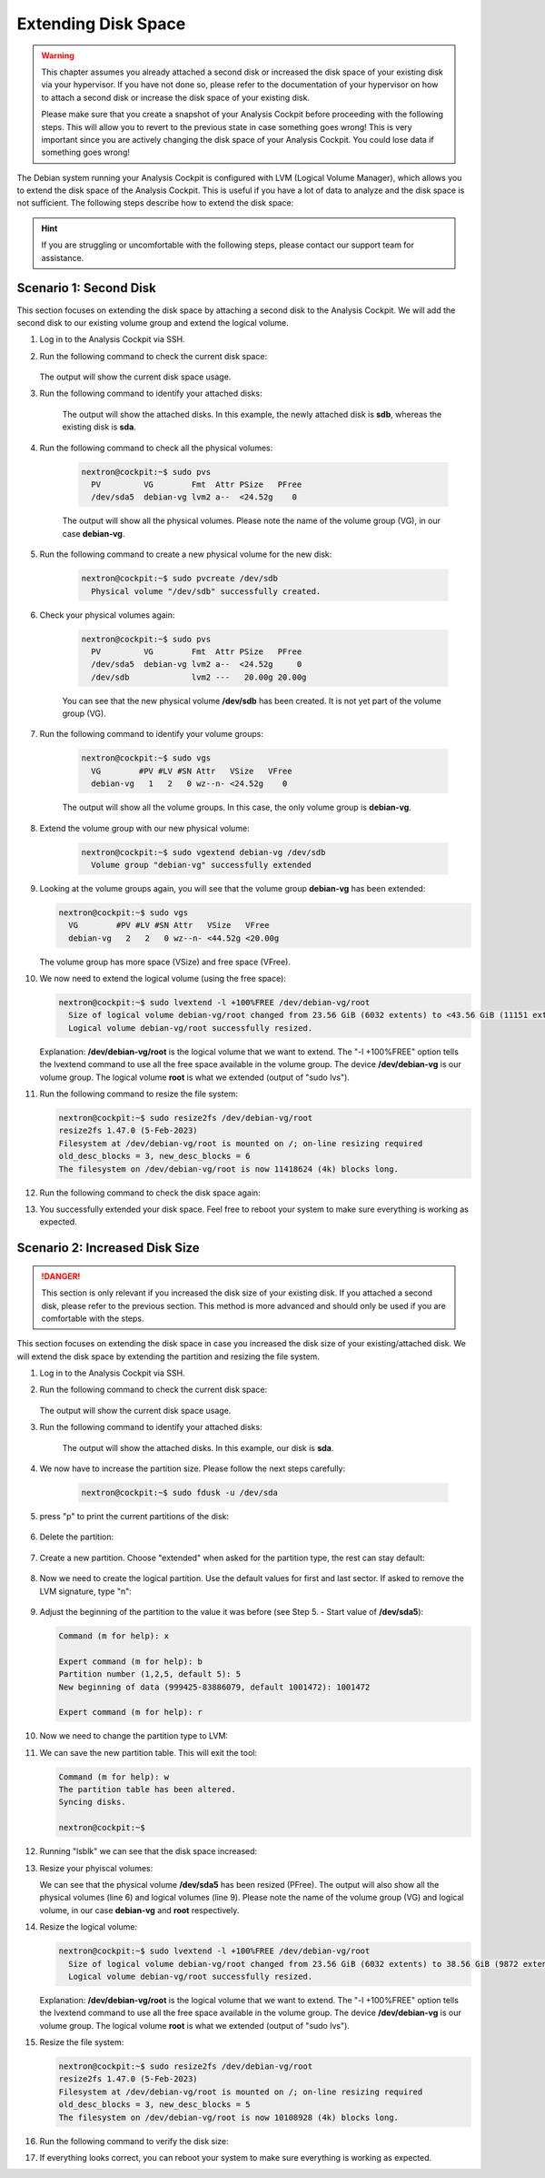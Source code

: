 .. Index:: Extending Disk Space

Extending Disk Space
--------------------

.. warning::
    This chapter assumes you already attached a second disk or
    increased the disk space of your existing disk via your
    hypervisor. If you have not done so, please refer to the
    documentation of your hypervisor on how to attach a second
    disk or increase the disk space of your existing disk.

    Please make sure that you create a snapshot of your Analysis
    Cockpit before proceeding with the following steps. This will
    allow you to revert to the previous state in case something
    goes wrong! This is very important since you are actively
    changing the disk space of your Analysis Cockpit. You could
    lose data if something goes wrong!

The Debian system running your Analysis Cockpit is configured
with LVM (Logical Volume Manager), which allows you to extend
the disk space of the Analysis Cockpit. This is useful if you
have a lot of data to analyze and the disk space is not
sufficient. The following steps describe how to extend the disk
space:

.. hint::
    If you are struggling or uncomfortable with the following
    steps, please contact our support team for assistance.

Scenario 1: Second Disk
^^^^^^^^^^^^^^^^^^^^^^^

This section focuses on extending the disk space by attaching a
second disk to the Analysis Cockpit. We will add the second disk
to our existing volume group and extend the logical volume.

1. Log in to the Analysis Cockpit via SSH.
2. Run the following command to check the current disk space:

    .. code-block:: console
        :emphasize-lines: 5

        nextron@cockpit:~$ df -h
        Filesystem                   Size  Used Avail Use% Mounted on
        udev                         1.9G     0  1.9G   0% /dev
        tmpfs                        392M  524K  392M   1% /run
        /dev/mapper/debian--vg-root   24G  3.4G   19G  16% /
        tmpfs                        2.0G     0  2.0G   0% /dev/shm
        tmpfs                        5.0M     0  5.0M   0% /run/lock
        /dev/sda1                    455M   51M  380M  12% /boot
        tmpfs                        392M     0  392M   0% /run/user/1000
   
   The output will show the current disk space usage.

3. Run the following command to identify your attached disks:

    .. code-block:: console
        :emphasize-lines: 3, 9
        :linenos:

        nextron@cockpit:~$ lsblk
        NAME                  MAJ:MIN RM  SIZE RO TYPE MOUNTPOINTS
        sda                     8:0    0   25G  0 disk 
        ├─sda1                  8:1    0  487M  0 part /boot
        ├─sda2                  8:2    0    1K  0 part 
        └─sda5                  8:5    0 24.5G  0 part 
          ├─debian--vg-root   254:0    0 23.6G  0 lvm  /
          └─debian--vg-swap_1 254:1    0  980M  0 lvm  [SWAP]
        sdb                     8:16   0   20G  0 disk 
        sr0                    11:0    1 1024M  0 rom

    The output will show the attached disks. In this example, the
    newly attached disk is **sdb**, whereas the existing disk is **sda**.

4. Run the following command to check all the physical volumes:

    .. code-block:: console

        nextron@cockpit:~$ sudo pvs
          PV         VG        Fmt  Attr PSize   PFree
          /dev/sda5  debian-vg lvm2 a--  <24.52g    0

    The output will show all the physical volumes. Please note the name
    of the volume group (VG), in our case **debian-vg**.

5. Run the following command to create a new physical volume for the new disk:

    .. code-block:: console

        nextron@cockpit:~$ sudo pvcreate /dev/sdb
          Physical volume "/dev/sdb" successfully created.

6. Check your physical volumes again:

    .. code-block:: console

        nextron@cockpit:~$ sudo pvs
          PV         VG        Fmt  Attr PSize   PFree 
          /dev/sda5  debian-vg lvm2 a--  <24.52g     0 
          /dev/sdb             lvm2 ---   20.00g 20.00g

    You can see that the new physical volume **/dev/sdb** has been created.
    It is not yet part of the volume group (VG).

7. Run the following command to identify your volume groups:

    .. code-block:: console

        nextron@cockpit:~$ sudo vgs
          VG        #PV #LV #SN Attr   VSize   VFree
          debian-vg   1   2   0 wz--n- <24.52g    0

    The output will show all the volume groups. In this case, the only volume
    group is **debian-vg**.

8. Extend the volume group with our new physical volume:

    .. code-block:: console

        nextron@cockpit:~$ sudo vgextend debian-vg /dev/sdb
          Volume group "debian-vg" successfully extended

9.  Looking at the volume groups again, you will see that the volume group **debian-vg** has been extended:

    .. code-block:: console

        nextron@cockpit:~$ sudo vgs
          VG        #PV #LV #SN Attr   VSize   VFree  
          debian-vg   2   2   0 wz--n- <44.52g <20.00g

    The volume group has more space (VSize) and free space (VFree).

10. We now need to extend the logical volume (using the free space):

    .. code-block:: console

        nextron@cockpit:~$ sudo lvextend -l +100%FREE /dev/debian-vg/root
          Size of logical volume debian-vg/root changed from 23.56 GiB (6032 extents) to <43.56 GiB (11151 extents).
          Logical volume debian-vg/root successfully resized.

    Explanation: **/dev/debian-vg/root** is the logical volume that we want to extend.
    The "-l +100%FREE" option tells the lvextend command to use all the free space
    available in the volume group. The device **/dev/debian-vg** is our volume group.
    The logical volume **root** is what we extended (output of "sudo lvs").

11. Run the following command to resize the file system:

    .. code-block:: console

        nextron@cockpit:~$ sudo resize2fs /dev/debian-vg/root
        resize2fs 1.47.0 (5-Feb-2023)
        Filesystem at /dev/debian-vg/root is mounted on /; on-line resizing required
        old_desc_blocks = 3, new_desc_blocks = 6
        The filesystem on /dev/debian-vg/root is now 11418624 (4k) blocks long.

12. Run the following command to check the disk space again:

    .. code-block:: console
        :emphasize-lines: 5

        nextron@cockpit:~$ df -h
        Filesystem                   Size  Used Avail Use% Mounted on
        udev                         1.9G     0  1.9G   0% /dev
        tmpfs                        392M  532K  392M   1% /run
        /dev/mapper/debian--vg-root   43G  3.5G   38G   9% /
        tmpfs                        2.0G     0  2.0G   0% /dev/shm
        tmpfs                        5.0M     0  5.0M   0% /run/lock
        /dev/sda1                    455M   51M  380M  12% /boot
        tmpfs                        392M     0  392M   0% /run/user/1000

13. You successfully extended your disk space. Feel free to reboot your
    system to make sure everything is working as expected.

Scenario 2: Increased Disk Size
^^^^^^^^^^^^^^^^^^^^^^^^^^^^^^^

.. danger::
    This section is only relevant if you increased the disk size of your
    existing disk. If you attached a second disk, please refer to the
    previous section. This method is more advanced and should only be
    used if you are comfortable with the steps.

This section focuses on extending the disk space in case you increased the disk
size of your existing/attached disk. We will extend the disk space by extending
the partition and resizing the file system.

1. Log in to the Analysis Cockpit via SSH.
2. Run the following command to check the current disk space:

    .. code-block:: console
        :emphasize-lines: 5

        nextron@cockpit:~$ df -h
        Filesystem                   Size  Used Avail Use% Mounted on
        udev                         1.9G     0  1.9G   0% /dev
        tmpfs                        392M  524K  392M   1% /run
        /dev/mapper/debian--vg-root   24G  3.4G   19G  16% /
        tmpfs                        2.0G     0  2.0G   0% /dev/shm
        tmpfs                        5.0M     0  5.0M   0% /run/lock
        /dev/sda1                    455M   51M  380M  12% /boot
        tmpfs                        392M     0  392M   0% /run/user/1000
   
   The output will show the current disk space usage.

3. Run the following command to identify your attached disks:

    .. code-block:: console
        :emphasize-lines: 3, 9

        nextron@cockpit:~$ lsblk
        NAME                  MAJ:MIN RM  SIZE RO TYPE MOUNTPOINTS
        sda                     8:0    0   40G  0 disk 
        ├─sda1                  8:1    0  487M  0 part /boot
        ├─sda2                  8:2    0    1K  0 part 
        └─sda5                  8:5    0 24.5G  0 part 
          ├─debian--vg-root   254:0    0 23.6G  0 lvm  /
          └─debian--vg-swap_1 254:1    0  980M  0 lvm  [SWAP]
        sr0                    11:0    1 1024M  0 rom


    The output will show the attached disks. In this example, our
    disk is **sda**.

4. We now have to increase the partition size. Please follow the next steps carefully:

    .. code-block:: console

        nextron@cockpit:~$ sudo fdusk -u /dev/sda

5. press "p" to print the current partitions of the disk:

    .. code-block:: none
        :emphasize-lines: 1, 13

        Command (m for help): p

        Disk /dev/sda: 40 GiB, 42949672960 bytes, 83886080 sectors
        Disk model: HARDDISK        
        Units: sectors of 1 * 512 = 512 bytes
        Sector size (logical/physical): 512 bytes / 512 bytes
        I/O size (minimum/optimal): 512 bytes / 512 bytes
        Disklabel type: dos
        Disk identifier: 0x82b90d84

        Device     Boot   Start      End  Sectors  Size Id Type
        /dev/sda1  *       2048   999423   997376  487M 83 Linux
        /dev/sda2       1001470 52426751 51425282 24.5G  5 Extended
        /dev/sda5       1001472 52426751 51425280 24.5G 8e Linux LVM

        You can see that **/dev/sda2** is our extended partition. We
        will delete this partition now, and in the process the **/dev/sda5**
        partition will also be deleted. The partition number is the number
        in the Device (i.e. /dev/sda2 is partition number 2).

6. Delete the partition:

    .. code-block:: none
        :emphasize-lines: 1, 2, 6

        Command (m for help): d
        Partition number (1,2,5, default 5): 2

        Partition 2 has been deleted.

        Command (m for help): p
        Disk /dev/sda: 40 GiB, 42949672960 bytes, 83886080 sectors
        Disk model: HARDDISK        
        Units: sectors of 1 * 512 = 512 bytes
        Sector size (logical/physical): 512 bytes / 512 bytes
        I/O size (minimum/optimal): 512 bytes / 512 bytes
        Disklabel type: dos
        Disk identifier: 0x82b90d84

        Device     Boot Start    End Sectors  Size Id Type
        /dev/sda1  *     2048 999423  997376  487M 83 Linux

7. Create a new partition. Choose "extended" when asked for the partition type, the rest can stay default:

    .. code-block:: none
        :emphasize-lines: 1, 5-8, 12, 23

        Command (m for help): n
        Partition type
           p   primary (1 primary, 0 extended, 3 free)
           e   extended (container for logical partitions)
        Select (default p): e
        Partition number (2-4, default 2): 
        First sector (999424-83886079, default 999424): 
        Last sector, +/-sectors or +/-size{K,M,G,T,P} (999424-83886079, default 83886079): 

        Created a new partition 2 of type 'Extended' and of size 39.5 GiB.

        Command (m for help): p
        Disk /dev/sda: 40 GiB, 42949672960 bytes, 83886080 sectors
        Disk model: HARDDISK        
        Units: sectors of 1 * 512 = 512 bytes
        Sector size (logical/physical): 512 bytes / 512 bytes
        I/O size (minimum/optimal): 512 bytes / 512 bytes
        Disklabel type: dos
        Disk identifier: 0x82b90d84

        Device     Boot  Start      End  Sectors  Size Id Type
        /dev/sda1  *      2048   999423   997376  487M 83 Linux
        /dev/sda2       999424 83886079 82886656 39.5G  5 Extended

8. Now we need to create the logical partition. Use the default values for first and last sector. If asked to remove the LVM signature, type "n":

    .. code-block:: none
        :emphasize-lines: 1, 10, 12, 25

        Command (m for help): n
        All space for primary partitions is in use.
        Adding logical partition 5
        First sector (1001472-83886079, default 1001472): 
        Last sector, +/-sectors or +/-size{K,M,G,T,P} (1001472-83886079, default 83886079): 

        Created a new partition 5 of type 'Linux' and of size 39.5 GiB.
        Partition #5 contains a LVM2_member signature.

        Do you want to remove the signature? [Y]es/[N]o: n

        Command (m for help): p

        Disk /dev/sda: 40 GiB, 42949672960 bytes, 83886080 sectors
        Disk model: HARDDISK
        Units: sectors of 1 * 512 = 512 bytes
        Sector size (logical/physical): 512 bytes / 512 bytes
        I/O size (minimum/optimal): 512 bytes / 512 bytes
        Disklabel type: dos
        Disk identifier: 0x82b90d84

        Device     Boot   Start      End  Sectors  Size Id Type
        /dev/sda1  *       2048   999423   997376  487M 83 Linux
        /dev/sda2        999424 83886079 82886656 39.5G  5 Extended
        /dev/sda5       1001472 83886079 82884608 39.5G 83 Linux

9.  Adjust the beginning of the partition to the value it was before (see Step 5. - Start value of **/dev/sda5**):

    .. code-block:: none

        Command (m for help): x

        Expert command (m for help): b
        Partition number (1,2,5, default 5): 5
        New beginning of data (999425-83886079, default 1001472): 1001472

        Expert command (m for help): r

10. Now we need to change the partition type to LVM:

    .. code-block:: none
        :emphasize-lines: 1, 2, 3, 7, 19

        Command (m for help): t
        Partition number (1,2,5, default 5): 5
        Hex code or alias (type L to list all): 8e

        Changed type of partition 'Linux' to 'Linux LVM'.

        Command (m for help): p
        Disk /dev/sda: 40 GiB, 42949672960 bytes, 83886080 sectors
        Disk model: HARDDISK        
        Units: sectors of 1 * 512 = 512 bytes
        Sector size (logical/physical): 512 bytes / 512 bytes
        I/O size (minimum/optimal): 512 bytes / 512 bytes
        Disklabel type: dos
        Disk identifier: 0x82b90d84

        Device     Boot   Start      End  Sectors  Size Id Type
        /dev/sda1  *       2048   999423   997376  487M 83 Linux
        /dev/sda2        999424 83886079 82886656 39.5G  5 Extended
        /dev/sda5       1001472 83886079 82884608 39.5G 8e Linux LVM

11. We can save the new partition table. This will exit the tool:

    .. code-block:: console

        Command (m for help): w
        The partition table has been altered.
        Syncing disks.

        nextron@cockpit:~$

12. Running "lsblk" we can see that the disk space increased:

    .. code-block:: console
        :emphasize-lines: 6

        nextron@cockpit:~$ lsblk
        NAME                  MAJ:MIN RM  SIZE RO TYPE MOUNTPOINTS
        sda                     8:0    0   40G  0 disk 
        ├─sda1                  8:1    0  487M  0 part /boot
        ├─sda2                  8:2    0    1K  0 part 
        └─sda5                  8:5    0 39.5G  0 part 
          ├─debian--vg-root   254:0    0 23.6G  0 lvm  /
          └─debian--vg-swap_1 254:1    0  980M  0 lvm  [SWAP]
        sr0                    11:0    1 1024M  0 rom

13. Resize your phyiscal volumes:

    .. code-block:: console
        :emphasize-lines: 1, 4, 7
        :linenos:

        nextron@cockpit:~$ sudo pvresize /dev/sda5
          Physical volume "/dev/sda5" changed
          1 physical volume(s) resized or updated / 0 physical volume(s) not resized
        nextron@cockpit:~$ sudo pvs
          PV         VG        Fmt  Attr PSize   PFree 
          /dev/sda5  debian-vg lvm2 a--  <39.52g 15.00g
        nextron@cockpit:~$ sudo lvs
          LV     VG        Attr       LSize   Pool Origin Data%  Meta%  Move Log Cpy%Sync Convert
          root   debian-vg -wi-ao----  38.56g                                                    
          swap_1 debian-vg -wi-ao---- 980.00m

    We can see that the physical volume **/dev/sda5** has been resized (PFree).
    The output will also show all the physical volumes (line 6) and logical
    volumes (line 9). Please note the name of the volume group (VG) and logical
    volume, in our case **debian-vg** and **root** respectively.

14. Resize the logical volume:

    .. code-block:: console

        nextron@cockpit:~$ sudo lvextend -l +100%FREE /dev/debian-vg/root
          Size of logical volume debian-vg/root changed from 23.56 GiB (6032 extents) to 38.56 GiB (9872 extents).
          Logical volume debian-vg/root successfully resized.

    Explanation: **/dev/debian-vg/root** is the logical volume that we want to extend.
    The "-l +100%FREE" option tells the lvextend command to use all the free space
    available in the volume group. The device **/dev/debian-vg** is our volume group.
    The logical volume **root** is what we extended (output of "sudo lvs").

15. Resize the file system:

    .. code-block:: console

        nextron@cockpit:~$ sudo resize2fs /dev/debian-vg/root
        resize2fs 1.47.0 (5-Feb-2023)
        Filesystem at /dev/debian-vg/root is mounted on /; on-line resizing required
        old_desc_blocks = 3, new_desc_blocks = 5
        The filesystem on /dev/debian-vg/root is now 10108928 (4k) blocks long.

16. Run the following command to verify the disk size:

    .. code-block:: console
        :emphasize-lines: 5

        nextron@cockpit:~$ df -h
        Filesystem                   Size  Used Avail Use% Mounted on
        udev                         1.9G     0  1.9G   0% /dev
        tmpfs                        392M  500K  392M   1% /run
        /dev/mapper/debian--vg-root   38G  928M   36G   3% /
        tmpfs                        2.0G     0  2.0G   0% /dev/shm
        tmpfs                        5.0M     0  5.0M   0% /run/lock
        /dev/sda1                    455M   51M  380M  12% /boot
        tmpfs                        392M     0  392M   0% /run/user/1000

17. If everything looks correct, you can reboot your system to make sure everything is working as expected.